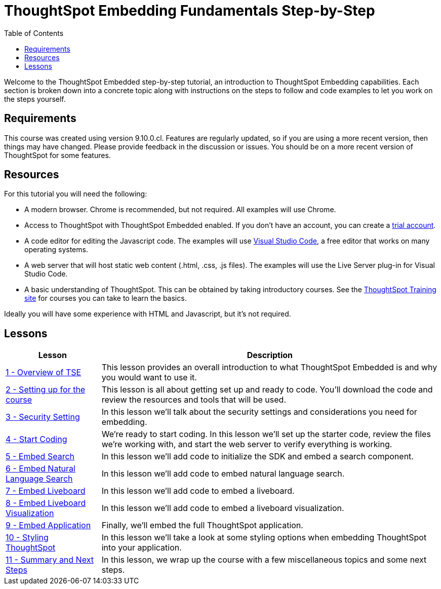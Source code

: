 = ThoughtSpot Embedding Fundamentals Step-by-Step
:page-pageid: tse-fundamentals_intro
:description: This is a self-guided course on ThoughtSpot Embedding Fundamentals.
:toc: true
:toclevels: 3

Welcome to the ThoughtSpot Embedded step-by-step tutorial, an introduction to ThoughtSpot Embedding capabilities.
Each section is broken down into a concrete topic along with instructions on the steps to follow and code examples to let you work on the steps yourself.

== Requirements

This course was created using version 9.10.0.cl.
Features are regularly updated, so if you are using a more recent version, then things may have changed.
Please provide feedback in the discussion or issues.
You should be on a more recent version of ThoughtSpot for some features.

== Resources

For this tutorial you will need the following:

* A modern browser.
Chrome is recommended, but not required.
All examples will use Chrome.
* Access to ThoughtSpot with ThoughtSpot Embedded enabled.
If you don't have an account, you can create a link:https://thoughtspot.com/trial?tsref=dev=stepbystep[trial account].
* A code editor for editing the Javascript code.
The examples will use link:https://code.visualstudio.com/[Visual Studio Code], a free editor that works on many operating systems.
* A web server that will host static web content (.html, .css, .js files).
The examples will use the Live Server plug-in for Visual Studio Code.
* A basic understanding of ThoughtSpot.
This can be obtained by taking introductory courses.
See the link:https://training.thoughtspot.com[ThoughtSpot Training site] for courses you can take to learn the basics.

Ideally you will have some experience with HTML and Javascript, but it's not required.

== Lessons

[cols="2*",options="header,autowidth"]
|===
| Lesson | Description

|xref:tse-fundamentals-lesson-01.adoc[1 - Overview of TSE]| This lesson provides an overall introduction to what ThoughtSpot Embedded is and why you would want to use it.
|xref:tse-fundamentals-lesson-02.adoc[2 - Setting up for the course]| This lesson is all about getting set up and ready to code. You'll download the code and review the resources and tools that will be used.
|xref:tse-fundamentals-step-by-step-lesson-03.adoc[3 - Security Setting]| In this lesson we'll talk about the security settings and considerations you need for embedding.
|xref:tse-fundamentals-step-by-step-lesson-04.adoc[4 - Start Coding]| We're ready to start coding. In this lesson we'll set up the starter code, review the files we're working with, and start the web server to verify everything is working.
|xref:tse-fundamentals-step-by-step-lesson-05.adoc[5 - Embed Search]| In this lesson we'll add code to initialize the SDK and embed a search component.
|xref:tse-fundamentals-step-by-step-lesson-06.adoc[6 - Embed Natural Language Search]| In this lesson we'll add code to embed natural language search.
|xref:tse-fundamentals-step-by-step-lesson-07.adoc[7 - Embed Liveboard]| In this lesson we'll add code to embed a liveboard.
|xref:tse-fundamentals-step-by-step-lesson-08.adoc[8 - Embed Liveboard Visualization]| In this lesson we'll add code to embed a liveboard visualization.
|xref:tse-fundamentals-step-by-step-lesson-09.adoc[9 - Embed Application]| Finally, we'll embed the full ThoughtSpot application.
|xref:tse-fundamentals-step-by-step-lesson-10.adoc[10 - Styling ThoughtSpot]| In this lesson we'll take a look at some styling options when embedding ThoughtSpot into your application.
|xref:tse-fundamentals-step-by-step-lesson-11.adoc[11 - Summary and Next Steps]| In this lesson, we wrap up the course with a few miscellaneous topics and some next steps.
|===

